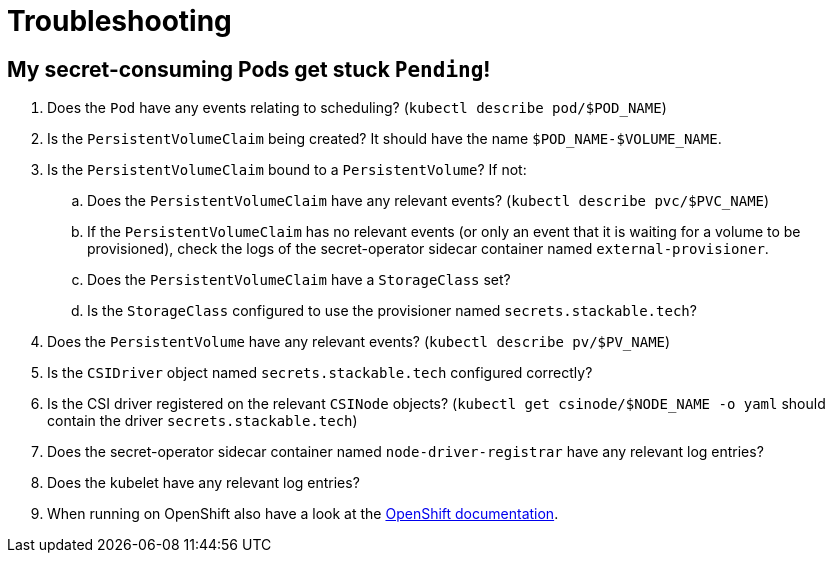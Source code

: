 = Troubleshooting

== My secret-consuming Pods get stuck `Pending`!

. Does the `Pod` have any events relating to scheduling? (`kubectl describe pod/$POD_NAME`)
. Is the `PersistentVolumeClaim` being created? It should have the name `$POD_NAME-$VOLUME_NAME`.
. Is the `PersistentVolumeClaim` bound to a `PersistentVolume`? If not:
.. Does the `PersistentVolumeClaim` have any relevant events? (`kubectl describe pvc/$PVC_NAME`)
.. If the `PersistentVolumeClaim` has no relevant events (or only an event that it is waiting for a volume to be provisioned),
   check the logs of the secret-operator sidecar container named `external-provisioner`.
.. Does the `PersistentVolumeClaim` have a `StorageClass` set?
.. Is the `StorageClass` configured to use the provisioner named `secrets.stackable.tech`?
. Does the `PersistentVolume` have any relevant events? (`kubectl describe pv/$PV_NAME`)
. Is the `CSIDriver` object named `secrets.stackable.tech` configured correctly?
. Is the CSI driver registered on the relevant `CSINode` objects? (`kubectl get csinode/$NODE_NAME -o yaml` should contain the driver `secrets.stackable.tech`)
. Does the secret-operator sidecar container named `node-driver-registrar` have any relevant log entries?
. Does the kubelet have any relevant log entries?
. When running on OpenShift also have a look at the xref:openshift.adoc[OpenShift documentation].
